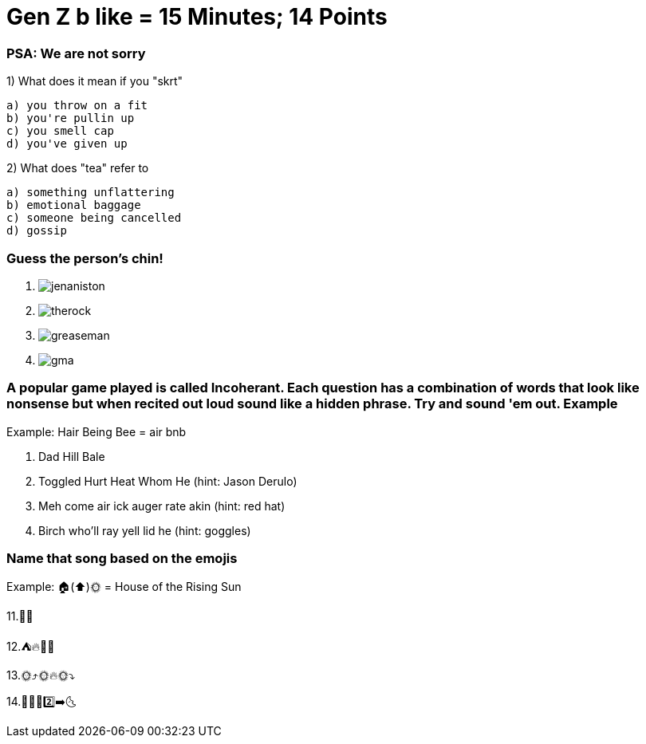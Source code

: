 = Gen Z b like = 15 Minutes; 14 Points

=== PSA: We are not sorry


1) What does it mean if you "skrt"

    a) you throw on a fit
    b) you're pullin up
    c) you smell cap
    d) you've given up 

2) What does "tea" refer to

    a) something unflattering
    b) emotional baggage
    c) someone being cancelled
    d) gossip

=== Guess the person's chin!

3. image:../../picturetime/jenaniston.jpeg[]

4. image:../../picturetime/therock.jpeg[]

5. image:../../picturetime/greaseman.jpeg[]

6. image:../../picturetime/gma.jpeg[]

===  A popular game played is called Incoherant. Each question has a combination of words that look like nonsense but when recited out loud sound like a hidden phrase. Try and sound 'em out. Example

Example: Hair Being Bee = air bnb

7. Dad Hill Bale

8. Toggled Hurt Heat Whom He (hint: Jason Derulo)

9. Meh come air ick auger rate akin (hint: red hat)

10. Birch who'll ray yell lid he (hint: goggles)

=== Name that song based on the emojis
Example: 🏠(⬆️)🌞 = House of the Rising Sun

11.🚀👨 

12.⛺🔥🎵🎵

13.🌞⤴️🌞🔥🌞⤵️

14.🦟🙋‍♂️2️⃣➡️🌜 

